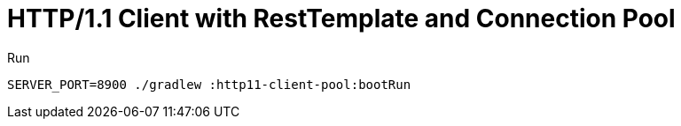 = HTTP/1.1 Client with RestTemplate and Connection Pool

.Run
[source,bash]
----
SERVER_PORT=8900 ./gradlew :http11-client-pool:bootRun
----